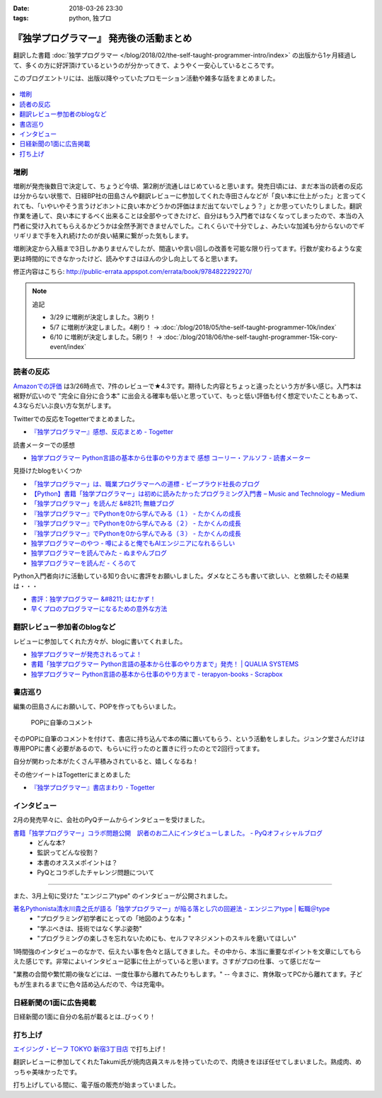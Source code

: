 :date: 2018-03-26 23:30
:tags: python, 独プロ

========================================
『独学プログラマー』 発売後の活動まとめ
========================================

翻訳した書籍 :doc:`独学プログラマー </blog/2018/02/the-self-taught-programmer-intro/index>` の出版から1ヶ月経過して、多くの方に好評頂けているというのが分かってきて、ようやく一安心しているところです。

このブログエントリには、出版以降やっていたプロモーション活動や雑多な話をまとめました。

.. figure:: the-self-taught-programmer-2suri.*
   :width: 80%

.. contents::
   :local:

増刷
======

増刷が発売後数日で決定して、ちょうど今頃、第2刷が流通しはじめていると思います。発売日頃には、まだ本当の読者の反応は分からない状態で、日経BP社の田島さんや翻訳レビューに参加してくれた寺田さんなどが「良い本に仕上がった」と言ってくれても、「いやいやそう言うけどホントに良い本かどうかの評価はまだ出てないでしょう？」とか思っていたりしました。翻訳作業を通して、良い本にするべく出来ることは全部やってきたけど、自分はもう入門者ではなくなってしまったので、本当の入門者に受け入れてもらえるかどうかは全然予測できませんでした。これくらいで十分でしょ、みたいな加減も分からないのでギリギリまで手を入れ続けたのが良い結果に繋がった気もします。


.. raw:: html

   <blockquote class="twitter-tweet" data-lang="ja"><p lang="ja" dir="ltr">『独学プログラマー』 重版決定！！！書店に並び始めてから5日目で増刷が決定しました。やったー。これからプログラマーになりたい多くの人に読んでもらえればと思います <a href="https://t.co/eDA3652JUx">https://t.co/eDA3652JUx</a> <a href="https://twitter.com/hashtag/%E7%8B%AC%E3%83%97%E3%83%AD?src=hash&amp;ref_src=twsrc%5Etfw">#独プロ</a> <a href="https://twitter.com/hashtag/%E7%8B%AC%E5%AD%A6%E3%83%97%E3%83%AD%E3%82%B0%E3%83%A9%E3%83%9E%E3%83%BC?src=hash&amp;ref_src=twsrc%5Etfw">#独学プログラマー</a> <a href="https://t.co/EIb4DAQIFu">pic.twitter.com/EIb4DAQIFu</a></p>&mdash; Takayuki Shimizukawa (@shimizukawa) <a href="https://twitter.com/shimizukawa/status/968832118187962368?ref_src=twsrc%5Etfw">2018年2月28日</a></blockquote>
   <script async src="https://platform.twitter.com/widgets.js" charset="utf-8"></script>

増刷決定から入稿まで3日しかありませんでしたが、間違いや言い回しの改善を可能な限り行ってます。行数が変わるような変更は時間的にできなかったけど、読みやすさはほんの少し向上してると思います。

修正内容はこちら: http://public-errata.appspot.com/errata/book/9784822292270/

.. note:: 追記

   - 3/29 に増刷が決定しました。3刷り！
   - 5/7 に増刷が決定しました。4刷り！ -> :doc:`/blog/2018/05/the-self-taught-programmer-10k/index`
   - 6/10 に増刷が決定しました。5刷り！ -> :doc:`/blog/2018/06/the-self-taught-programmer-15k-cory-event/index`


読者の反応
===========

.. 一番低い評価が「英語版を読んだけどそれほどの内容ではない」というものでした。日本語版を是非読んで欲しいと思いつつ、翻訳版が原著を超えて良い内容にできるか、というのは難しい問題ですね。

`Amazonでの評価`_ は3/26時点で、7件のレビューで★4.3です。期待した内容とちょっと違ったという方が多い感じ。入門本は裾野が広いので "完全に自分に合う本" に出会える確率も低いと思っていて、もっと低い評価も付く想定でいたこともあって、4.3ならだいぶ良い方な気がします。

.. _Amazonでの評価: http://amzn.to/2BUSS3e

Twitterでの反応をTogetterでまとめました。


- `『独学プログラマー』感想、反応まとめ - Togetter <https://togetter.com/li/1214526>`_

読書メーターでの感想

- `独学プログラマー Python言語の基本から仕事のやり方まで 感想 コーリー・アルソフ - 読書メーター <https://bookmeter.com/books/12669037>`_


見掛けたblogをいくつか

- `「独学プログラマー」は、職業プログラマーへの道標 - ビープラウド社長のブログ <http://shacho.beproud.jp/entry/self-taught-programmer>`_

- `【Python】書籍「独学プログラマー」は初めに読みたかったプログラミング入門書 – Music and Technology – Medium <https://medium.com/music-and-technology/python-%E6%9B%B8%E7%B1%8D-%E7%8B%AC%E5%AD%A6%E3%83%97%E3%83%AD%E3%82%B0%E3%83%A9%E3%83%9E%E3%83%BC-%E3%81%AF%E5%88%9D%E3%82%81%E3%81%AB%E8%AA%AD%E3%81%BF%E3%81%9F%E3%81%8B%E3%81%A3%E3%81%9F%E3%83%97%E3%83%AD%E3%82%B0%E3%83%A9%E3%83%9F%E3%83%B3%E3%82%B0%E5%85%A5%E9%96%80%E6%9B%B8-fdbca1672796>`_

- `「独学プログラマー」を読んだ &#8211; 無糖ブログ <http://bkmts.xsrv.jp/book/>`_

- `『独学プログラマー』でPythonを0から学んでみる（１） - たかくんの成長 <http://karia68.hatenablog.com/entry/2018/03/24/181541>`_
- `『独学プログラマー』でPythonを0から学んでみる（２） - たかくんの成長 <http://karia68.hatenablog.com/entry/2018/03/25/151439>`_
- `『独学プログラマー』でPythonを0から学んでみる（３） - たかくんの成長 <http://karia68.hatenablog.com/entry/2018/03/26/173820>`_

- `独学プログラマーのやつ - 噂によると俺でもAIエンジニアになれるらしい <https://kaein.hatenablog.com/entry/2018/03/31/%E7%8B%AC%E5%AD%A6%E3%83%97%E3%83%AD%E3%82%B0%E3%83%A9%E3%83%9E%E3%83%BC%E3%81%AE%E3%82%84%E3%81%A4>`_

- `独学プログラマーを読んでみた - ぬまやんブログ <https://keinumata.hatenablog.com/entry/2018/04/22/112534>`_

- `独学プログラマーを読んだ - くろのて <http://note.crohaco.net/2018/review-dokugaku-programmer/>`_


Python入門者向けに活動している知り合いに書評をお願いしました。ダメなところも書いて欲しい、と依頼したその結果は・・・

- `書評：独学プログラマー &#8211; はむかず！ <http://hamukazu.com/2018/03/02/self-taught-programmer/>`_

- `早くプロのプログラマーになるための意外な方法 <https://t.co/ZYqXDFnw1P>`_


翻訳レビュー参加者のblogなど
=============================

レビューに参加してくれた方々が、blogに書いてくれました。

- `独学プログラマーが発売されるってよ！ <http://kamekokamekame.net/book/2018/02/17/article.html>`_
- `書籍「独学プログラマー Python言語の基本から仕事のやり方まで」発売！ | QUALIA SYSTEMS <https://staff.qualias.jp/news/python_book_review/>`_
- `独学プログラマー Python言語の基本から仕事のやり方まで - terapyon-books - Scrapbox <https://scrapbox.io/terapyon-books/%E7%8B%AC%E5%AD%A6%E3%83%97%E3%83%AD%E3%82%B0%E3%83%A9%E3%83%9E%E3%83%BC_Python%E8%A8%80%E8%AA%9E%E3%81%AE%E5%9F%BA%E6%9C%AC%E3%81%8B%E3%82%89%E4%BB%95%E4%BA%8B%E3%81%AE%E3%82%84%E3%82%8A%E6%96%B9%E3%81%BE%E3%81%A7>`_


書店巡り
========

編集の田島さんにお願いして、POPを作ってもらいました。

.. figure:: tstp-pop.*
   :width: 80%

   POPに自筆のコメント

そのPOPに自筆のコメントを付けて、書店に持ち込んで本の隣に置いてもらう、という活動をしました。ジュンク堂さんだけは専用POPに書く必要があるので、もらいに行ったのと置きに行ったのとで2回行ってます。

自分が関わった本がたくさん平積みされていると、嬉しくなるね！

.. raw:: html

   <blockquote class="twitter-tweet" data-lang="ja"><p lang="ja" dir="ltr">『独学プログラマー』POP置かせてもらった！よろしくお願いしますー <a href="https://twitter.com/hashtag/%E7%8B%AC%E3%83%97%E3%83%AD?src=hash&amp;ref_src=twsrc%5Etfw">#独プロ</a> (@ 三省堂書店 神保町本店 - <a href="https://twitter.com/honten_sanseido?ref_src=twsrc%5Etfw">@honten_sanseido</a> in 千代田区, 東京都) <a href="https://t.co/AdSCYcRP1N">https://t.co/AdSCYcRP1N</a> <a href="https://t.co/V8qCW1UQdT">pic.twitter.com/V8qCW1UQdT</a></p>&mdash; Takayuki Shimizukawa (@shimizukawa) <a href="https://twitter.com/shimizukawa/status/971972228983111680?ref_src=twsrc%5Etfw">2018年3月9日</a></blockquote>
   <script async src="https://platform.twitter.com/widgets.js" charset="utf-8"></script>


その他ツイートはTogetterにまとめました

- `『独学プログラマー』書店まわり - Togetter <https://togetter.com/li/1214549>`_

インタビュー
============

2月の発売早々に、会社のPyQチームからインタビューを受けました。

`書籍「独学プログラマー」コラボ問題公開　訳者のお二人にインタビューしました。 - PyQオフィシャルブログ`__
  - どんな本?
  - 監訳ってどんな役割？
  - 本書のオススメポイントは？
  - PyQとコラボしたチャレンジ問題について

.. __: http://blog.pyq.jp/entry/interview_dokugaku_180226


------------

また、3月上旬に受けた "エンジニアtype" のインタビューが公開されました。

`著名Pythonista清水川貴之氏が語る「独学プログラマー」が陥る落とし穴の回避法 - エンジニアtype | 転職＠type`_
  - "プログラミング初学者にとっての「地図のような本」"
  - "学ぶべきは、技術ではなく学ぶ姿勢"
  - "プログラミングの楽しさを忘れないためにも、セルフマネジメントのスキルを磨いてほしい"


1時間強のインタビューのなかで、伝えたい事を色々と話してきました。その中から、本当に重要なポイントを文章にしてもらえた感じです。非常によいインタビュー記事に仕上がっていると思います。さすがプロの仕事、って感じだなー

"業務の合間や繁忙期の後などには、一度仕事から離れてみたりもします。" -- 今まさに、育休取ってPCから離れてます。子どもが生まれるまでに色々詰め込んだので、今は充電中。


.. _著名Pythonista清水川貴之氏が語る「独学プログラマー」が陥る落とし穴の回避法 - エンジニアtype | 転職＠type: https://type.jp/et/feature/6678


日経新聞の1面に広告掲載
========================

日経新聞の1面に自分の名前が載るとは..びっくり！

.. raw:: html

   <blockquote class="twitter-tweet" data-lang="ja"><p lang="ja" dir="ltr">大好評の新刊『独学プログラマー Python言語の基本から仕事のやり方まで』が本日の日経新聞朝刊に掲載されました。Pythonプログラミングに興味のある方に届けばいいなと思います。よろしくお願いいたします。<a href="https://t.co/cZQWNUphtG">https://t.co/cZQWNUphtG</a> <a href="https://t.co/lIq1rNojPh">pic.twitter.com/lIq1rNojPh</a></p>&mdash; 日経ソフトウエア (@nikkei_software) <a href="https://twitter.com/nikkei_software/status/979928300633047040?ref_src=twsrc%5Etfw">2018年3月31日</a></blockquote>
   <script async src="https://platform.twitter.com/widgets.js" charset="utf-8"></script>

   <blockquote class="twitter-tweet" data-lang="ja"><p lang="ja" dir="ltr">日経新聞の1面に『独学プログラマー』の広告載ったらしい～。監訳がんばったので多くの人に価値を届けられると嬉しいなー <a href="https://twitter.com/hashtag/%E7%8B%AC%E3%83%97%E3%83%AD?src=hash&amp;ref_src=twsrc%5Etfw">#独プロ</a>  <a href="https://t.co/7Y556MliSP">https://t.co/7Y556MliSP</a></p>&mdash; Takayuki Shimizukawa (@shimizukawa) <a href="https://twitter.com/shimizukawa/status/979931043997171712?ref_src=twsrc%5Etfw">2018年3月31日</a></blockquote>
   <script async src="https://platform.twitter.com/widgets.js" charset="utf-8"></script>

打ち上げ
========

`エイジング・ビーフ TOKYO 新宿3丁目店`_ で打ち上げ！

翻訳レビューに参加してくれたTakumi氏が焼肉店員スキルを持っていたので、肉焼きをほぼ任せてしまいました。熟成肉、めっちゃ美味かったです。

.. _エイジング・ビーフ TOKYO 新宿3丁目店: http://agingbeef.jp/gab_tokyo

.. raw:: html

   <blockquote class="twitter-tweet" data-lang="ja"><p lang="ja" dir="ltr">『独学プログラマー』の打ち上げ！！熟成肉きたー！！ <a href="https://twitter.com/hashtag/%E7%8B%AC%E3%83%97%E3%83%AD?src=hash&amp;ref_src=twsrc%5Etfw">#独プロ</a> (@ エイジング・ビーフ TOKYO 新宿3丁目店 in 新宿区, 東京都) <a href="https://t.co/rfh3IgoIpO">https://t.co/rfh3IgoIpO</a> <a href="https://t.co/orlQduNAiw">pic.twitter.com/orlQduNAiw</a></p>&mdash; Takayuki Shimizukawa (@shimizukawa) <a href="https://twitter.com/shimizukawa/status/976056478825091073?ref_src=twsrc%5Etfw">2018年3月20日</a></blockquote>
   <script async src="https://platform.twitter.com/widgets.js" charset="utf-8"></script>

   <blockquote class="twitter-tweet" data-lang="ja"><p lang="ja" dir="ltr">『独学プログラマー』の打ち上げはまだまだ肉肉 <a href="https://twitter.com/hashtag/%E7%8B%AC%E3%83%97%E3%83%AD?src=hash&amp;ref_src=twsrc%5Etfw">#独プロ</a> (@ エイジング・ビーフ TOKYO 新宿3丁目店 in 新宿区, 東京都) <a href="https://t.co/QHOCnzebsW">https://t.co/QHOCnzebsW</a> <a href="https://t.co/X5zNjYRLVC">pic.twitter.com/X5zNjYRLVC</a></p>&mdash; Takayuki Shimizukawa (@shimizukawa) <a href="https://twitter.com/shimizukawa/status/976072101537951744?ref_src=twsrc%5Etfw">2018年3月20日</a></blockquote>
   <script async src="https://platform.twitter.com/widgets.js" charset="utf-8"></script>

   <blockquote class="twitter-tweet" data-lang="ja"><p lang="ja" dir="ltr">『独学プログラマー』の打ち上げ、モツに突入しました <a href="https://twitter.com/hashtag/%E7%8B%AC%E3%83%97%E3%83%AD?src=hash&amp;ref_src=twsrc%5Etfw">#独プロ</a> (@ エイジング・ビーフ TOKYO 新宿3丁目店 in 新宿区, 東京都) <a href="https://t.co/mGeAm15Hhi">https://t.co/mGeAm15Hhi</a> <a href="https://t.co/X6JutDGekG">pic.twitter.com/X6JutDGekG</a></p>&mdash; Takayuki Shimizukawa (@shimizukawa) <a href="https://twitter.com/shimizukawa/status/976079176037027840?ref_src=twsrc%5Etfw">2018年3月20日</a></blockquote>
   <script async src="https://platform.twitter.com/widgets.js" charset="utf-8"></script>

   <blockquote class="twitter-tweet" data-lang="ja"><p lang="ja" dir="ltr">『独学プログラマー』の打ち上げしてる間にKindle版が出てた <a href="https://t.co/oKGJOy17Nc">https://t.co/oKGJOy17Nc</a> <a href="https://twitter.com/hashtag/%E7%8B%AC%E3%83%97%E3%83%AD?src=hash&amp;ref_src=twsrc%5Etfw">#独プロ</a></p>&mdash; Takayuki Shimizukawa (@shimizukawa) <a href="https://twitter.com/shimizukawa/status/976108951996477440?ref_src=twsrc%5Etfw">2018年3月20日</a></blockquote>
   <script async src="https://platform.twitter.com/widgets.js" charset="utf-8"></script>

打ち上げしている間に、電子版の販売が始まっていました。



